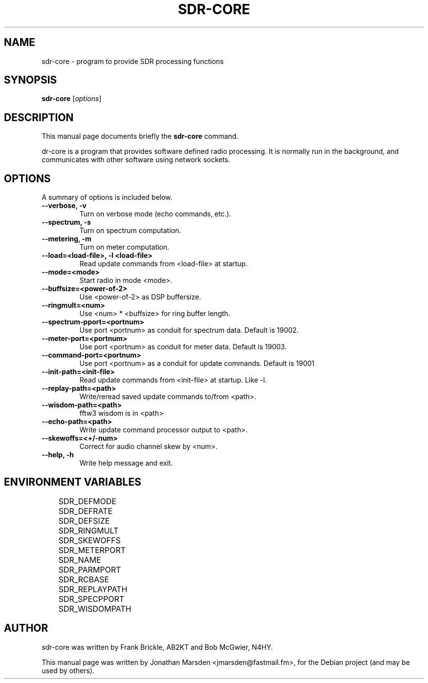 .\"                                      Hey, EMACS: \-*- nroff \-*-
.\" First parameter, NAME, should be all caps
.\" Second parameter, SECTION, should be 1-8, maybe w/ subsection
.\" other parameters are allowed: see man(7), man(1)
.TH SDR-CORE 1 "August  8, 2010"
.\" Please adjust this date whenever revising the manpage.
.\"
.\" Some roff macros, for reference:
.\" .nh        disable hyphenation
.\" .hy        enable hyphenation
.\" .ad l      left justify
.\" .ad b      justify to both left and right margins
.\" .nf        disable filling
.\" .fi        enable filling
.\" .br        insert line break
.\" .sp <n>    insert n+1 empty lines
.\" for manpage-specific macros, see man(7)
.SH NAME
sdr-core \- program to provide SDR processing functions
.SH SYNOPSIS
.B sdr-core
.RI [ options ]
.SH DESCRIPTION
This manual page documents briefly the
.B sdr-core
command.
.PP
.\" TeX users may be more comfortable with the \fB<whatever>\fP and
.\" \fI<whatever>\fP escape sequences to invode bold face and italics,
.\" respectively.
\fsdr-core\fP is a program that provides software defined radio
processing.  It is normally run in the background, and communicates
with other software using network sockets.
.SH OPTIONS
A summary of options is included below.
.TP
.B \-\-verbose, \-v
Turn on verbose mode (echo commands, etc.).
.TP
.B \-\-spectrum, \-s
Turn on spectrum computation.
.TP
.B \-\-metering, \-m
Turn on meter computation.
.TP
.B \-\-load=<load-file>, \-l <load-file>
Read update commands from <load-file> at startup.
.TP
.B \-\-mode=<mode>
Start radio in mode <mode>.
.TP
.B \-\-buffsize=<power-of-2>
Use <power-of-2> as DSP buffersize.
.TP
.B \-\-ringmult=<num>
Use <num> * <buffsize> for ring buffer length.
.TP
.B \-\-spectrum-pport=<portnum>
Use port <portnum> as conduit for spectrum data.  Default is 19002.
.TP
.B \-\-meter-port=<portnum>
Use port <portnum> as conduit for meter data.  Default is 19003.
.TP
.B \-\-command-port=<portnum>
Use port <portnum> as a conduit for update commands.  Default is 19001
.TP
.B \-\-init-path=<init-file>
Read update commands from <init-file> at startup. Like \-l.
.TP
.B \-\-replay-path=<path>
Write/reread saved update commands to/from <path>.
.TP
.B \-\-wisdom-path=<path>
fftw3 wisdom is in <path>
.TP
.B \-\-echo-path=<path>
Write update command processor output to <path>.
.TP
.B \-\-skewoffs=<+/-num>
Correct for audio channel skew by <num>.
.TP
.B \-\-help, \-h
Write help message and exit.

.SH ENVIRONMENT VARIABLES
	SDR_DEFMODE
	SDR_DEFRATE
	SDR_DEFSIZE
	SDR_RINGMULT
	SDR_SKEWOFFS
	SDR_METERPORT
	SDR_NAME
	SDR_PARMPORT
	SDR_RCBASE
	SDR_REPLAYPATH
	SDR_SPECPPORT
	SDR_WISDOMPATH

.SH AUTHOR
sdr-core was written by Frank Brickle, AB2KT and Bob McGwier, N4HY.
.PP
This manual page was written by Jonathan Marsden <jmarsden@fastmail.fm>,
for the Debian project (and may be used by others).
